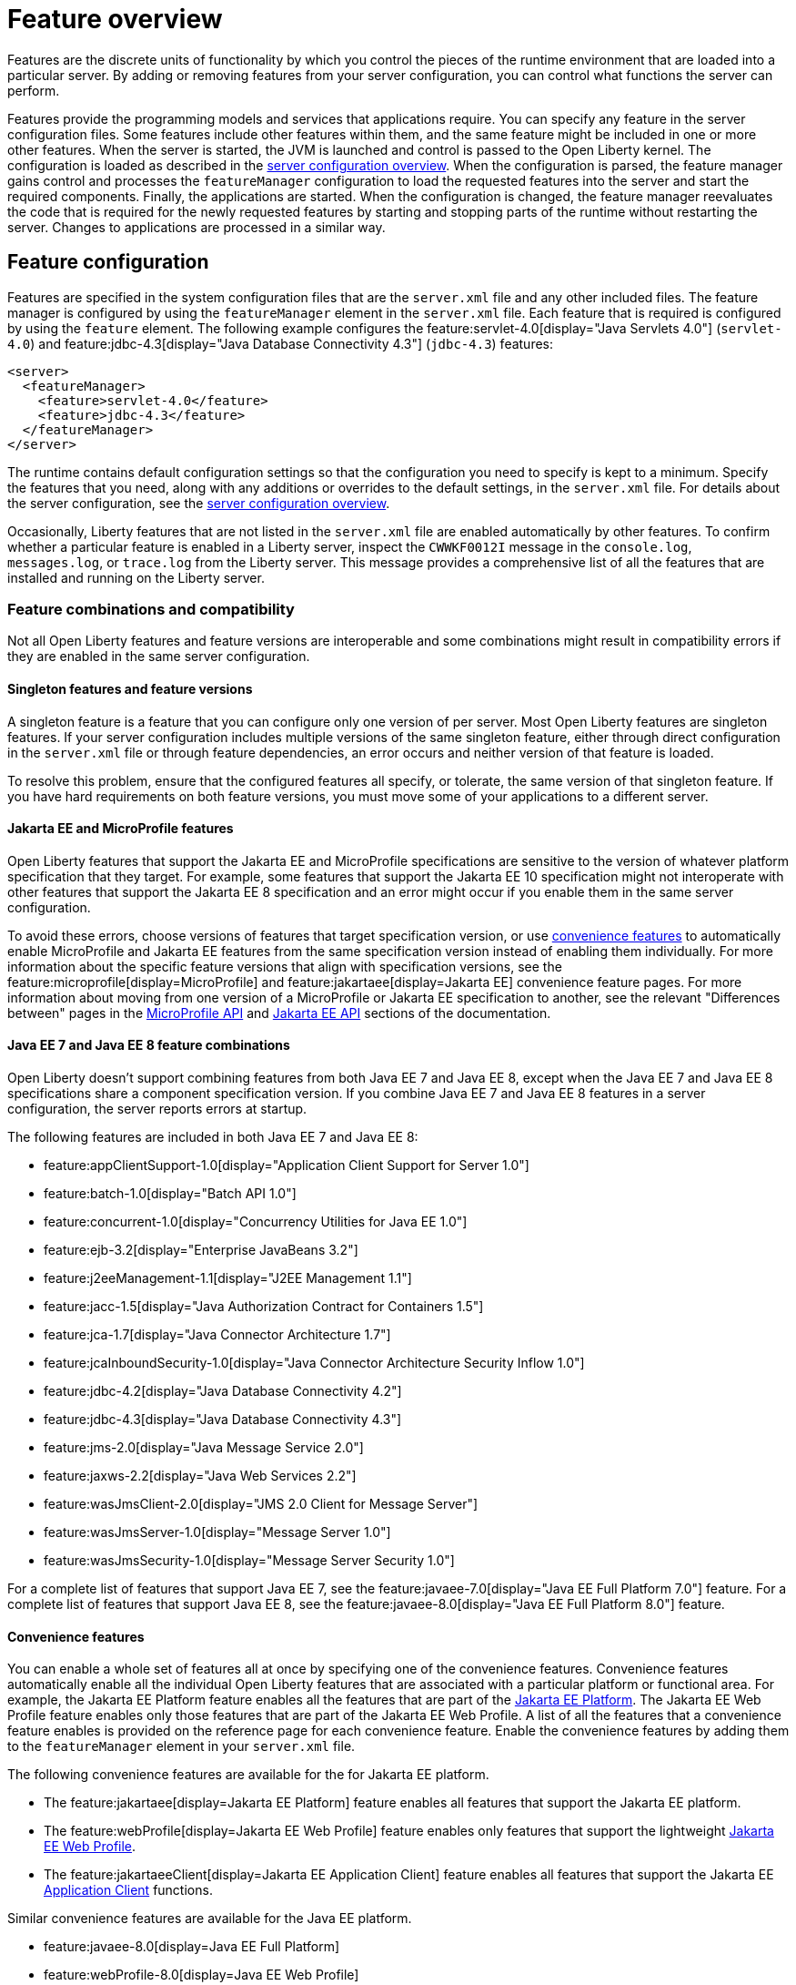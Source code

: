 // Copyright (c) 2019 IBM Corporation and others.
// Licensed under Creative Commons Attribution-NoDerivatives
// 4.0 International (CC BY-ND 4.0)
//   https://creativecommons.org/licenses/by-nd/4.0/
//
// Contributors:
//     IBM Corporation
//
// This doc is hosted in the Red Hat Runtimes documentation. Any changes made to this doc also need to be made to the version that's located in the PurpleLiberty GitHub repo (https://github.com/PurpleLiberty/docs).
//
:page-description: Features are the discrete units of functionality by which you control the pieces of the runtime environment that are loaded into a particular server. By adding or removing features from your server configuration, you can control what functions the server can perform.
:seo-title: Feature overview - OpenLiberty.io
:projectName: Open Liberty
:page-layout: feature
:page-type: overview
= Feature overview

Features are the discrete units of functionality by which you control the pieces of the runtime environment that are loaded into a particular server.
By adding or removing features from your server configuration, you can control what functions the server can perform.

Features provide the programming models and services that applications require.
You can specify any feature in the server configuration files.
Some features include other features within them, and the same feature might be included in one or more other features.
When the server is started, the JVM is launched and control is passed to the Open Liberty kernel.
The configuration is loaded as described in the xref:config/server-configuration-overview.adoc[server configuration overview].
When the configuration is parsed, the feature manager gains control and processes the `featureManager` configuration to load the requested features into the server and start the required components.
Finally, the applications are started.
When the configuration is changed, the feature manager reevaluates the code that is required for the newly requested features by starting and stopping parts of the runtime without restarting the server.
Changes to applications are processed in a similar way.

== Feature configuration
Features are specified in the system configuration files that are the `server.xml` file and any other included files.
The feature manager is configured by using the `featureManager` element in the `server.xml` file.
Each feature that is required is configured by using the `feature` element.
The following example configures the feature:servlet-4.0[display="Java Servlets 4.0"] (`servlet-4.0`) and feature:jdbc-4.3[display="Java Database Connectivity 4.3"] (`jdbc-4.3`) features:

[source,xml]
----
<server>
  <featureManager>
    <feature>servlet-4.0</feature>
    <feature>jdbc-4.3</feature>
  </featureManager>
</server>
----

The runtime contains default configuration settings so that the configuration you need to specify is kept to a minimum.
Specify the features that you need, along with any additions or overrides to the default settings, in the `server.xml` file.
For details about the server configuration, see the xref:config/server-configuration-overview.adoc[server configuration overview].

Occasionally, Liberty features that are not listed in the `server.xml` file are enabled automatically by other features. To confirm whether a particular feature is enabled in a Liberty server, inspect the `CWWKF0012I` message in the `console.log`, `messages.log`, or `trace.log` from the Liberty server. This message provides a comprehensive list of all the features that are installed and running on the Liberty server.

=== Feature combinations and compatibility
Not all Open Liberty features and feature versions are interoperable and some combinations might result in compatibility errors if they are enabled in the same server configuration.

==== Singleton features and feature versions

A singleton feature is a feature that you can configure only one version of per server. Most Open Liberty features are singleton features. If your server configuration includes multiple versions of the same singleton feature, either through direct configuration in the `server.xml` file or through feature dependencies, an error occurs and neither version of that feature is loaded.

To resolve this problem, ensure that the configured features all specify, or tolerate, the same version of that singleton feature.
If you have hard requirements on both feature versions, you must move some of your applications to a different server.

==== Jakarta EE and MicroProfile features
Open Liberty features that support the Jakarta EE and MicroProfile specifications are sensitive to the version of whatever platform specification that they target. For example, some features that support the Jakarta EE 10 specification might not interoperate with other features that support the Jakarta EE 8 specification and an error might occur if you enable them in the same server configuration.

To avoid these errors, choose versions of features that target specification version, or use <<#conv,convenience features>> to automatically enable MicroProfile and Jakarta EE features from the same specification version instead of enabling them individually. For more information about the specific feature versions that align with specification versions, see the feature:microprofile[display=MicroProfile] and feature:jakartaee[display=Jakarta EE] convenience feature pages. For more information about moving from one version of a MicroProfile or Jakarta EE specification to another, see the relevant "Differences between" pages in the xref:reference:javadoc/microprofile-api.adoc[MicroProfile API] and xref:reference:javadoc/jakartaee.adoc[Jakarta EE API] sections of the documentation.

==== Java EE 7 and Java EE 8 feature combinations
Open Liberty doesn't support combining features from both Java EE 7 and Java EE 8, except when the Java EE 7 and Java EE 8 specifications share a component specification version.
If you combine Java EE 7 and Java EE 8 features in a server configuration, the server reports errors at startup.

The following features are included in both Java EE 7 and Java EE 8:

* feature:appClientSupport-1.0[display="Application Client Support for Server 1.0"]
* feature:batch-1.0[display="Batch API 1.0"]
* feature:concurrent-1.0[display="Concurrency Utilities for Java EE 1.0"]
* feature:ejb-3.2[display="Enterprise JavaBeans 3.2"]
* feature:j2eeManagement-1.1[display="J2EE Management 1.1"]
* feature:jacc-1.5[display="Java Authorization Contract for Containers 1.5"]
* feature:jca-1.7[display="Java Connector Architecture 1.7"]
* feature:jcaInboundSecurity-1.0[display="Java Connector Architecture Security Inflow 1.0"]
* feature:jdbc-4.2[display="Java Database Connectivity 4.2"]
* feature:jdbc-4.3[display="Java Database Connectivity 4.3"]
* feature:jms-2.0[display="Java Message Service 2.0"]
* feature:jaxws-2.2[display="Java Web Services 2.2"]
* feature:wasJmsClient-2.0[display="JMS 2.0 Client for Message Server"]
* feature:wasJmsServer-1.0[display="Message Server 1.0"]
* feature:wasJmsSecurity-1.0[display="Message Server Security 1.0"]

For a complete list of features that support Java EE 7, see the feature:javaee-7.0[display="Java EE Full Platform 7.0"] feature.
For a complete list of features that support Java EE 8, see the feature:javaee-8.0[display="Java EE Full Platform 8.0"] feature.

[#conv]
==== Convenience features
You can enable a whole set of features all at once by specifying one of the convenience features. Convenience features automatically enable all the individual Open Liberty features that are associated with a particular platform or functional area.
For example, the Jakarta EE Platform feature enables all the features that are part of the xref:ROOT:jakarta-ee.adoc[Jakarta EE Platform].
The Jakarta EE Web Profile feature enables only those features that are part of the Jakarta EE Web Profile. A list of all the features that a convenience feature enables is provided on the reference page for each convenience feature.
Enable the convenience features by adding them to the `featureManager` element in your `server.xml` file.

The following convenience features are available for the for Jakarta EE platform.

* The feature:jakartaee[display=Jakarta EE Platform] feature enables all features that support the Jakarta EE platform.
* The feature:webProfile[display=Jakarta EE Web Profile] feature enables only features that support the lightweight link:https://jakarta.ee/specifications/webprofile/9/[Jakarta EE Web Profile].
* The feature:jakartaeeClient[display=Jakarta EE Application Client] feature enables all features that support the Jakarta EE link:https://jakarta.ee/specifications/platform/9/jakarta-platform-spec-9.html#a3294[Application Client] functions.

Similar convenience features are available for the Java EE platform.

* feature:javaee-8.0[display=Java EE Full Platform]
* feature:webProfile-8.0[display=Java EE Web Profile]
* feature:javaeeClient-8.0[display=Java EE Application Client]

Open Liberty also provides two more convenience features.

* The feature:microProfile[display=MicroProfile] convenience feature enables all the Open Liberty features that support the MicroProfile platform.
* The feature:enterpriseBeans[display=Jakarta Enterprise Beans] convenience feature automatically enables all Open Liberty features that support enterprise beans functions.

== Zero-migration architecture
With the Open Liberty zero-migration architecture, you can move to the latest version of Open Liberty with minimal impact to your current applications and configurations.
With the use of pluggable features in the Open Liberty runtime environment, your existing APIs and behaviors are supported in new product versions, and new APIs and behaviors are added in new features.
An API behavior change is made available as a new version of a feature so that you can choose the appropriate feature version for your application.
These versioned features continue to be supported across Open Liberty updates.
If you continue to use the same feature version, you never need to migrate your application.
For more information about zero migration with Open Liberty, see xref:ROOT:zero-migration-architecture.adoc[Zero-migration architecture].

== Superseded features
If a feature is superseded, a new feature or a combination of features might provide an advantage over the superseded feature.
The new feature or features might not completely replace the function of the superseded feature, so you must consider your scenario before you decide whether to change your configuration.
Superseded features remain supported and valid for use in your configuration, but you might be able to improve your configuration by using the newer features.

Occasionally, a feature that includes other features is superseded by a new version of the feature that does not include all those features.
The features that are not included in the new version are considered to be separated.
If your application depends on the functions of a separated feature, you must explicitly add the separated feature to your configuration.

The following table lists the Open Liberty features that are superseded:

[%header,cols=3*]
|===

|Superseded feature
|Superseding feature
|Dependent feature removed

|feature:appSecurity-1.0[display="Application Security 1.0"] (`appSecurity-1.0`)
|feature:appSecurity-2.0[display="Application Security 2.0"] (`appSecurity-2.0`)
|The feature:ldapRegistry-3.0[display="LDAP User Registry 3.0 feature"] (`ldapRegistry-3.0`) was removed from the definition of the Application Security 2.0 feature.

|feature:jmsMdb-3.2[display="JMS Message-Driven Beans 3.2"] (`jmsMdb-3.2`)
|feature:jms-2.0[display="Java Message Service 2.0"] (`jms-2.0`) and feature:mdb-3.2[display="Message-Driven Beans 3.2"] (`mdb-3.2`)
|Together, the Java Message Service 2.0 and Message-Driven Beans 3.2 features provide the same function as the JMS Message-Driven Beans 3.2 feature.

|feature:ssl-1.0[display="Secure Socket Layer 1.0"] (`ssl-1.0`)
|feature:transportSecurity-1.0[display="Transport Security 1.0"] (`transportSecurity-1.0`)
|The Secure Socket Layer 1.0 and Transport Security 1.0 features are functionally equivalent.
However, the Secure Socket Layer 1.0 feature implies that an insecure network protocol is used, so the Transport Security 1.0 feature supersedes it.

|===

